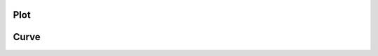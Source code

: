.. _sec.development.api.class_plot:

Plot
====

.. doxygenclass:: CPlot
    :project: dyssol_models_api
    :members:

.. _sec.development.api.class_curve:

Curve
=====

.. doxygenclass:: CCurve
    :project: dyssol_models_api
    :members: